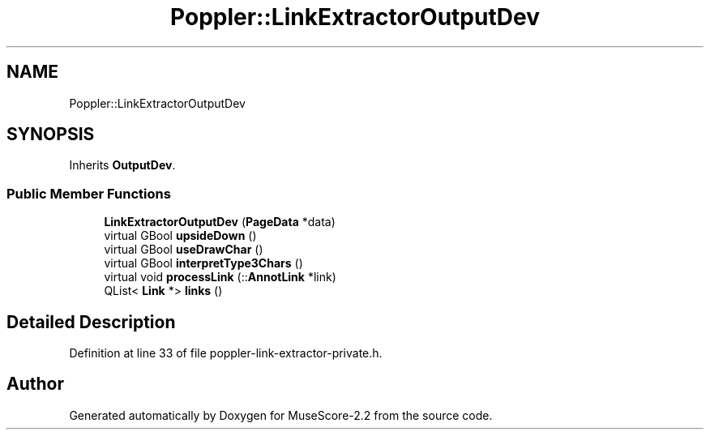 .TH "Poppler::LinkExtractorOutputDev" 3 "Mon Jun 5 2017" "MuseScore-2.2" \" -*- nroff -*-
.ad l
.nh
.SH NAME
Poppler::LinkExtractorOutputDev
.SH SYNOPSIS
.br
.PP
.PP
Inherits \fBOutputDev\fP\&.
.SS "Public Member Functions"

.in +1c
.ti -1c
.RI "\fBLinkExtractorOutputDev\fP (\fBPageData\fP *data)"
.br
.ti -1c
.RI "virtual GBool \fBupsideDown\fP ()"
.br
.ti -1c
.RI "virtual GBool \fBuseDrawChar\fP ()"
.br
.ti -1c
.RI "virtual GBool \fBinterpretType3Chars\fP ()"
.br
.ti -1c
.RI "virtual void \fBprocessLink\fP (::\fBAnnotLink\fP *link)"
.br
.ti -1c
.RI "QList< \fBLink\fP *> \fBlinks\fP ()"
.br
.in -1c
.SH "Detailed Description"
.PP 
Definition at line 33 of file poppler\-link\-extractor\-private\&.h\&.

.SH "Author"
.PP 
Generated automatically by Doxygen for MuseScore-2\&.2 from the source code\&.
